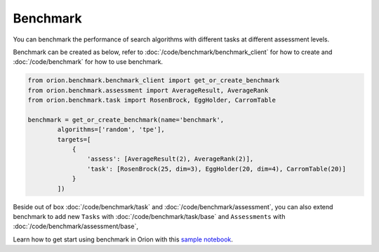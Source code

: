 **********
Benchmark
**********

You can benchmark the performance of search algorithms with different tasks at different
assessment levels.

Benchmark can be created as below, refer to :doc:`/code/benchmark/benchmark_client`
for how to create and :doc:`/code/benchmark` for how to use benchmark.

.. code-block:: python

  from orion.benchmark.benchmark_client import get_or_create_benchmark
  from orion.benchmark.assessment import AverageResult, AverageRank
  from orion.benchmark.task import RosenBrock, EggHolder, CarromTable

  benchmark = get_or_create_benchmark(name='benchmark',
          algorithms=['random', 'tpe'],
          targets=[
              {
                  'assess': [AverageResult(2), AverageRank(2)],
                  'task': [RosenBrock(25, dim=3), EggHolder(20, dim=4), CarromTable(20)]
              }
          ])

Beside out of box :doc:`/code/benchmark/task` and :doc:`/code/benchmark/assessment`,
you can also extend benchmark to add new ``Tasks`` with :doc:`/code/benchmark/task/base` and
``Assessments`` with :doc:`/code/benchmark/assessment/base`,

Learn how to get start using benchmark in Orion with this `sample notebook`_.

.. _sample notebook: https://github.com/Epistimio/orion/tree/develop/examples/benchmark/benchmark_get_start.ipynb
